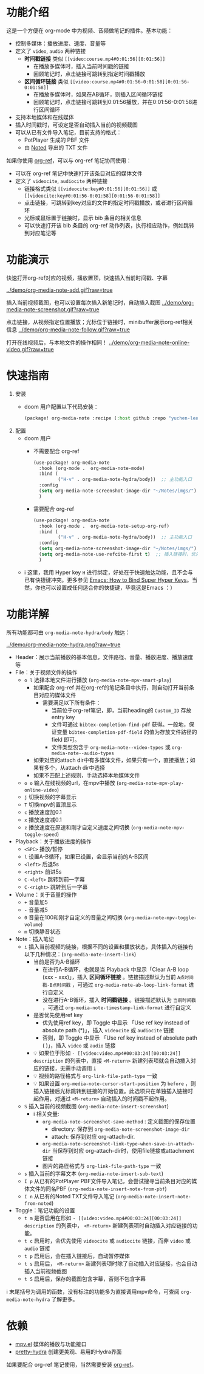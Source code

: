 * 功能介绍
这是一个方便在 org-mode 中为视频、音频做笔记的插件。基本功能：

- 控制多媒体：播放进度、速度、音量等
- 定义了 =video=, =audio= 两种链接
  + *时间戳链接* 类似 =[[video:course.mp4#0:01:56][0:01:56]]=
    - 在播放多媒体时，插入当前时间戳的链接
    - 回顾笔记时，点击链接可跳转到指定时间戳播放
  + *区间循环链接* 类似 =[[video:course.mp4#0:01:56-0:01:58][0:01:56-0:01:58]]=
    - 在播放多媒体时，如果在AB循环，则插入区间循环链接
    - 回顾笔记时，点击链接可跳转到0:01:56播放，并在0:01:56-0:01:58进行区间循环
- 支持本地媒体和在线媒体
- 插入时间戳时，可设定是否自动插入当前的视频截图
- 可以从已有文件导入笔记，目前支持的格式：
  + PotPlayer 生成的 PBF 文件
  + 由 [[https://www.notedapp.io/][Noted]] 导出的 TXT 文件

如果你使用 [[https://github.com/jkitchin/org-ref][org-ref]]，可以与 org-ref 笔记协同使用：

- 可以在 org-ref 笔记中快速打开该条目对应的媒体文件
- 定义了 =videocite=, =audiocite= 两种链接
  + 链接格式类似 =[[videocite:key#0:01:56][0:01:56]]= 或  =[[videocite:key#0:01:56-0:01:58][0:01:56-0:01:58]]=
  + 点击链接，可跳转到key对应的文件的指定时间戳播放，或者进行区间循环
  + 光标或鼠标置于链接时，显示 bib 条目的相关信息
  + 可以快速打开该 bib 条目的 org-ref 动作列表，执行相应动作，例如跳转到对应笔记等

* 功能演示

快速打开org-ref对应的视频，播放置顶，快速插入当前时间戳、字幕

[[../demo/org-media-note-add.gif?raw=true]]

插入当前视频截图，也可以设置每次插入新笔记时，自动插入截图
[[../demo/org-media-note-screenshot.gif?raw=true]]

点击链接，从视频指定位置播放；光标位于链接时，minibuffer展示org-ref相关信息
[[../demo/org-media-note-follow.gif?raw=true]]

打开在线视频后，与本地文件的操作相同！
[[../demo/org-media-note-online-video.gif?raw=true]]

* 快速指南
1. 安装
   - doom 用户配置以下代码安装：
     #+BEGIN_SRC emacs-lisp :tangle "packages.el"
(package! org-media-note :recipe (:host github :repo "yuchen-lea/org-media-note"))
     #+END_SRC
2. 配置
   - doom 用户
     + 不需要配合 org-ref
       #+BEGIN_SRC emacs-lisp
(use-package! org-media-note
  :hook (org-mode .  org-media-note-mode)
  :bind (
         ("H-v" . org-media-note-hydra/body))  ;; 主功能入口
  :config
  (setq org-media-note-screenshot-image-dir "~/Notes/imgs/")  ;; 用于存储视频截图的目录
  )
       #+END_SRC
     + 需要配合 org-ref
       #+BEGIN_SRC emacs-lisp
(use-package! org-media-note
  :hook (org-mode .  org-media-note-setup-org-ref)
  :bind (
         ("H-v" . org-media-note-hydra/body))  ;; 主功能入口
  :config
  (setq org-media-note-screenshot-image-dir "~/Notes/imgs/")  ;; 用于存储视频截图的目录
  (setq org-media-note-use-refcite-first t)  ;; 插入链接时，优先使用refcite链接
  )
       #+END_SRC
   - ℹ 这里，我用 Hyper key =H= 进行绑定，好处在于快速触达功能，且不会与已有快捷键冲突。更多参见 [[http://ergoemacs.org/emacs/emacs_hyper_super_keys.html][Emacs: How to Bind Super Hyper Keys]]。当然，你也可以设置成任何适合你的快捷键，毕竟这是Emacs ：）
* 功能详解

所有功能都可由 =org-media-note-hydra/body= 触达：

[[../demo/org-media-note-hydra.png?raw=true]]

- Header：展示当前播放的基本信息，文件路径、音量、播放进度、播放速度等
- File：关于视频文件的操作
  + =o l= 选择本地文件进行播放  (=org-media-note-mpv-smart-play=)
    - 如果配合 org-ref 并在org-ref的笔记条目中执行，则自动打开当前条目对应的媒体文件
      + 需要满足以下所有条件：
        - 当前位于org-ref笔记，即，当前heading的 =Custom_ID= 存放entry key
        - 文件可通过 =bibtex-completion-find-pdf= 获得。一般地，保证变量 =bibtex-completion-pdf-field= 的值为存放文件路径的 field 即可。
        - 文件类型包含于 =org-media-note--video-types= 或 =org-media-note--audio-types=
    - 如果对应的attach dir中有多媒体文件，如果只有一个，直接播放；如果有多个，从attach dir中选择
    - 如果不匹配上述规则，手动选择本地媒体文件
  + =o o= 输入在线视频的url，在mpv中播放  (=org-media-note-mpv-play-online-video=)
  + =j= 切换视频的字幕显示
  + =T= 切换mpv的置顶显示
  + =c= 播放速度加0.1
  + =x= 播放速度减0.1
  + =z= 播放速度在原速和刚才自定义速度之间切换 (=org-media-note-mpv-toggle-speed=)
- Playback：关于播放进度的操作
  + =<SPC>= 播放/暂停
  + =l= 设置A-B循环，如果已设置，会显示当前的A-B区间
  + =<left>= 后退5s
  + =<right>= 前进5s
  + =C-<left>= 跳转到前一字幕
  + =C-<right>= 跳转到后一字幕
- Volume：关于音量的操作
  + =+= 音量加5
  + =-= 音量减5
  + =0= 音量在100和刚才自定义的音量之间切换 (=org-media-note-mpv-toggle-volume=)
  + =m= 切换静音状态
- Note：插入笔记
  + =i= 插入当前视频的链接，根据不同的设置和播放状态，具体插入的链接有以下几种情况：(=org-media-note-insert-link=)
    - 当前是否为A-B循环
      + 在进行A-B循环，也就是当 Playback 中显示「Clear A-B loop (xxx - xxx)」，插入 *区间循环链接* 。链接描述默认为当前 =A点时间戳-B点时间戳= ，可通过 =org-media-note-ab-loop-link-format= 进行自定义
      + 没在进行A-B循环，插入 *时间戳链接* 。链接描述默认为 =当前时间戳= ，可通过 =org-media-note-timestamp-link-format= 进行自定义
    - 是否优先使用ref key
      + 优先使用ref key，即 Toggle 中显示 「Use ref key instead of absolute path (*)」，插入 =videocite= 或 =audiocite= 链接
      + 否则，即 Toggle 中显示 「Use ref key instead of absolute path ( )」，插入 =video= 或 =audio= 链接
    - 💡 如果位于形如 =- [[video:video.mp4#00:03:24][00:03:24]] description= 的列表中，直接 =<M-return>= 新建列表项就会自动插入对应的链接，无需手动调用 =i=
    - 💡 视频的路径格式与 =org-link-file-path-type= 一致
    - 💡 如果设置 =org-media-note-cursor-start-position= 为 =before= ，则插入链接后光标跳转到链接的开始位置。此选项只在单独插入链接时起作用，对通过 =<M-return>= 自动插入的时间戳不起作用。
  + =S= 插入当前的视频截图 (=org-media-note-insert-screenshot=)
    - ℹ 相关变量:
      + =org-media-note-screenshot-save-method= : 定义截图的保存位置
        - directory: 保存到 =org-media-note-screenshot-image-dir=
        - attach: 保存到对应 org-attach-dir.
      + =org-media-note-screenshot-link-type-when-save-in-attach-dir= 当保存到对应 org-attach-dir时，使用file链接或attachment链接
      + 图片的路径格式与 =org-link-file-path-type= 一致
  + =s= 插入当前的字幕文本 (=org-media-note-insert-sub-text=)
  + =I p= 从已有的PotPlayer PBF文件导入笔记，会尝试搜寻当前条目对应的媒体文件的同名PBF (=org-media-note-insert-note-from-pbf=)
  + =I n= 从已有的Noted TXT文件导入笔记 (=org-media-note-insert-note-from-noted=)
- Toggle：笔记功能的设置
  + =t m= 是否启用在形如 =- [[video:video.mp4#00:03:24][00:03:24]] description= 的列表中， =<M-return>= 新建列表项时自动插入对应链接的功能。
  + =t c= 启用时，会优先使用 =videocite= 或 =audiocite= 链接，而非 =video= 或 =audio= 链接
  + =t p= 启用后，会在插入链接后，自动暂停媒体
  + =t s= 启用后， =<M-return>= 新建列表项时除了自动插入对应链接，也会自动插入当前视频截图
  + =t S= 启用后，保存的截图包含字幕，否则不包含字幕

ℹ 末尾括号为调用的函数，没有标注的功能多为直接调用mpv命令，可查阅 =org-media-note-hydra= 了解更多。
* 依赖
- [[https://github.com/kljohann/mpv.el][mpv.el]] 媒体的播放与功能接口
- [[https://github.com/jerrypnz/major-mode-hydra.el][pretty-hydra]] 创建更美观、易用的Hydra界面

如果要配合 org-ref 笔记使用，当然需要安装 [[https://github.com/jkitchin/org-ref][org-ref]]。
